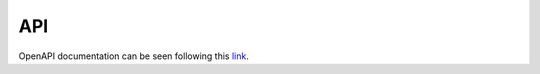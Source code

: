 API
===

OpenAPI documentation can be seen following this `link <https://g4-fiuber.herokuapp.com/docs>`__.

